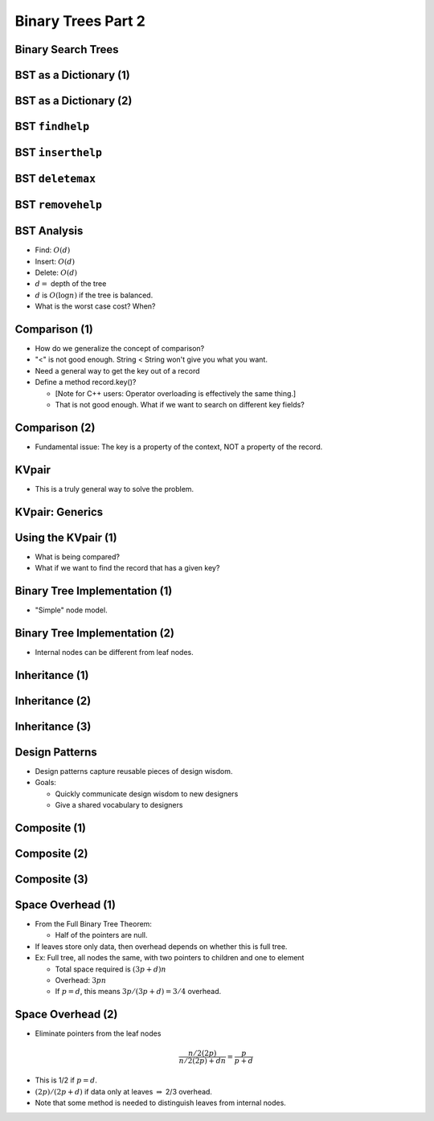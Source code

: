 .. This file is part of the OpenDSA eTextbook project. See
.. http://opendsa.org for more details.
.. Copyright (c) 2012-2020 by the OpenDSA Project Contributors, and
.. distributed under an MIT open source license.

.. avmetadata::
   :author: Cliff Shaffer

===================
Binary Trees Part 2
===================

Binary Search Trees
-------------------

.. revealjs-slide::

.. inlineav:: BinDiffCON dgm
   :links: AV/Binary/BinDiffCON.css
   :scripts: AV/Binary/BinDiffCON.js
   :align: center

BST as a Dictionary (1)
-----------------------

.. revealjs-slide::

.. codeinclude:: Binary/BST
   :tag: BSTa

BST as a Dictionary (2)
-----------------------

.. revealjs-slide::

.. codeinclude:: Binary/BST
   :tag: BSTb

BST ``findhelp``
----------------

.. revealjs-slide::

.. inlineav:: BSTsearchCON ss
   :links: AV/Binary/BSTCON.css
   :scripts: AV/Binary/BSTsearchCON.js
   :output: show


BST ``inserthelp``
------------------

.. revealjs-slide::

.. inlineav:: BSTinsertCON ss
   :links: AV/Binary/BSTCON.css
   :scripts: AV/Binary/BSTinsertCON.js
   :output: show


BST ``deletemax``
-----------------

.. revealjs-slide::

.. inlineav:: BSTdeletemaxCON ss
   :links: AV/Binary/BSTCON.css
   :scripts: AV/Binary/BSTdeletemaxCON.js
   :output: show


BST ``removehelp``
------------------

.. revealjs-slide::

.. inlineav:: BSTremoveCON ss
   :links: AV/Binary/BSTCON.css
   :scripts: AV/Binary/BSTremoveCON.js
   :output: show


BST Analysis
------------

.. revealjs-slide::

* Find: :math:`O(d)`

* Insert: :math:`O(d)`

* Delete: :math:`O(d)`

* :math:`d =` depth of the tree

* :math:`d` is :math:`O(\log n)` if the tree is balanced.

* What is the worst case cost? When?


Comparison (1)
--------------

.. revealjs-slide::

* How do we generalize the concept of comparison?
* "<" is not good enough. String < String won't give you what you
  want.
* Need a general way to get the key out of a record
* Define a method record.key()?

  * [Note for C++ users: Operator overloading is effectively the
    same thing.]
  * That is not good enough. What if we want to search on different
    key fields?

Comparison (2)
--------------

.. revealjs-slide::

* Fundamental issue: The key is a property of the context,
  NOT a property of the record.


KVpair
------

.. revealjs-slide::

* This is a truly general way to solve the problem.

.. codeinclude:: Utils/KVPair
   :tag: KVPair


KVpair: Generics
----------------

.. revealjs-slide::

.. codeinclude:: Utils/KVPairGen
   :tag: KVPair


Using the KVpair (1)
--------------------

.. revealjs-slide::

.. codeinclude:: Sorting/Insertionsort
   :tag: Insertionsort

* What is being compared?

* What if we want to find the record that has a given key?


Binary Tree Implementation (1)
------------------------------

.. revealjs-slide::

* "Simple" node model.

.. inlineav:: BTnullpointerCON dgm
   :links: AV/Binary/BTCON.css AV/Binary/BTnullpointerCON.css
   :scripts: AV/Binary/BTnullpointerCON.js
   :align: center


Binary Tree Implementation (2)
------------------------------

.. revealjs-slide::

* Internal nodes can be different from leaf nodes.

.. inlineav:: expressionTreeCON dgm
   :links: AV/Binary/BTCON.css AV/Binary/expressionTreeCON.css
   :scripts: AV/Binary/expressionTreeCON.js
   :align: center


Inheritance (1)
---------------

.. revealjs-slide::

.. codeinclude:: Binary/ExpressionTree
   :tag: ExpressionTree1


Inheritance (2)
---------------

.. revealjs-slide::

.. codeinclude:: Binary/ExpressionTree
   :tag: ExpressionTree2


Inheritance (3)
---------------

.. revealjs-slide::

.. inlineav:: expressionTraversalCON ss
   :long_name: Expression Tree Traversal Slideshow
   :links: AV/Binary/BTCON.css
   :scripts: AV/Binary/expressionTraversalCON.js
   :output: show


Design Patterns
---------------

.. revealjs-slide::

* Design patterns capture reusable pieces of design wisdom.

* Goals:

  * Quickly communicate design wisdom to new designers
  * Give a shared vocabulary to designers


Composite (1)
-------------

.. revealjs-slide::

.. codeinclude:: Binary/ExpressionTreeC
   :tag: Composite1


Composite (2)
-------------

.. revealjs-slide::

.. codeinclude:: Binary/ExpressionTreeC
   :tag: Composite2

Composite (3)
-------------

.. revealjs-slide::

.. codeinclude:: Binary/ExpressionTreeC
   :tag: Composite3


Space Overhead (1)
------------------

.. revealjs-slide::

* From the Full Binary Tree Theorem:

  * Half of the pointers are null.

* If leaves store only data, then overhead depends on whether this
  is full tree.

* Ex: Full tree, all nodes the same, with two pointers to children and
  one to element

  * Total space required is :math:`(3p + d)n`
  * Overhead: :math:`3pn`
  * If :math:`p = d`, this means :math:`3p/(3p + d) = 3/4` overhead.


Space Overhead (2)
------------------

.. revealjs-slide::

* Eliminate pointers from the leaf nodes

.. math::

   \frac{n/2(2p)}{n/2(2p) + dn} = \frac{p}{p + d}

* This is 1/2 if :math:`p = d`.

* :math:`(2p)/(2p + d)` if data only at leaves :math:`\Rightarrow`
  2/3 overhead.

* Note that some method is needed to distinguish leaves from internal
  nodes.
